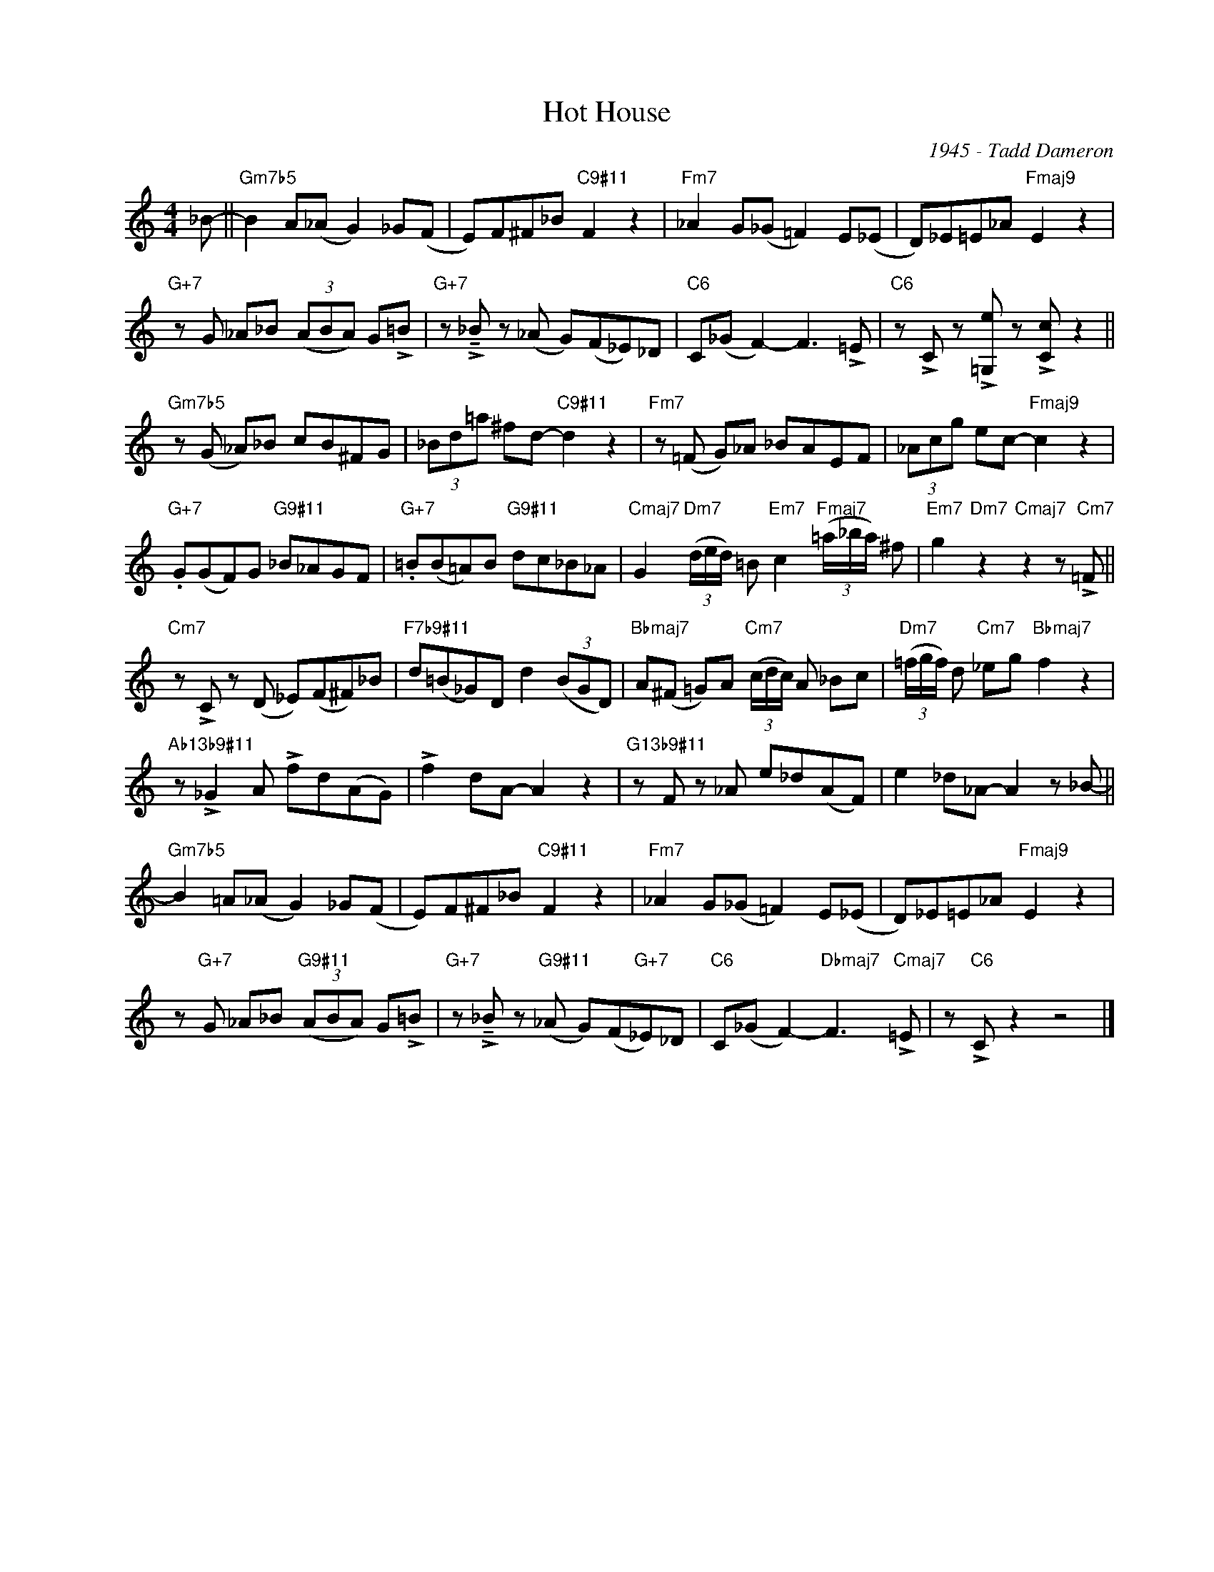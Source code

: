 X:1
T:Hot House
C:1945 - Tadd Dameron
Z:www.realbook.site
L:1/8
M:4/4
I:linebreak $
K:C
V:1 treble nm=" " snm=" "
V:1
 _B- ||"Gm7b5" B2 A(_A G2) _G(F | E)F^F_B"C9#11" F2 z2 |"Fm7" _A2 G(_G =F2) E(_E | %4
 D)_E=E_A"Fmaj9" E2 z2 |$"G+7" z G _A_B (3(ABA) G!>!=B |"G+7" z !>!!tenuto!_B z (_A G)(F_E)_D | %7
"C6" C(_G F2-) F3 !>!=E |"C6" z !>!C z !>![=G,e] z !>![Cc] z2 ||$"Gm7b5" z (G _A)_B cB^FG | %10
 (3_Bd=a ^fd-"C9#11" d2 z2 |"Fm7" z (=F G)_A _BAEF | (3_Acg ec-"Fmaj9" c2 z2 |$ %13
"G+7" .G(GF)G"G9#11" _B_AGF |"G+7" .=B(B=A)B"G9#11" dc_B_A | %15
"Cmaj7" G2"Dm7" (3(d/e/d/) =B"Em7" c2"Fmaj7" (3(=a/_b/a/) ^f | %16
"Em7" g2"Dm7" z2"Cmaj7" z2 z"Cm7" !>!=F ||$"Cm7" z !>!C z (D _E)(F^F)_B | %18
"F7b9#11" d(=B_G)D d2 (3(BGD) |"Bbmaj7" A(^F =G)A"Cm7" (3(c/d/c/) A _Bc | %20
"Dm7" (3(=f/g/f/) d"Cm7" _eg"Bbmaj7" f2 z2 |$"Ab13b9#11" z !>!_G2 A !>!fd(AG) | !>!f2 dA- A2 z2 | %23
"G13b9#11" z F z _A e_d(AF) | e2 _d_A- A2 z _B- ||$"Gm7b5" B2 =A(_A G2) _G(F | %26
 E)F^F_B"C9#11" F2 z2 |"Fm7" _A2 G(_G =F2) E(_E | D)_E=E_A"Fmaj9" E2 z2 |$ %29
 z"G+7" G _A_B"G9#11" (3(ABA) G!>!=B |"G+7" z !>!!tenuto!_B z"G9#11" (_A G)(F"G+7"_E)_D | %31
"C6" C(_G F2-)"Dbmaj7" F3"Cmaj7" !>!=E | z"C6" !>!C z2 z4 |] %33

